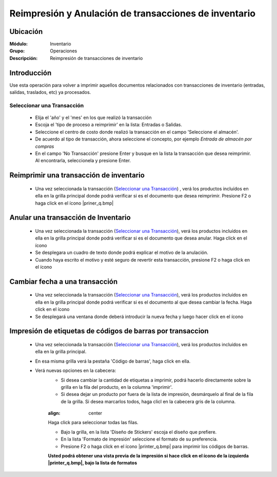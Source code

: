 ======================================================
Reimpresión y Anulación de transacciones de inventario
======================================================
Ubicación
=========

:Módulo:
 Inventario

:Grupo:
 Operaciones

:Descripción:
 Reimpresión de transacciones de inventario

Introducción
============
Use esta operación para volver a imprimir aquellos documentos relacionados con transacciones de inventario (entradas, salidas, traslados, etc) ya procesados.

Seleccionar una Transacción
---------------------------

	- Elija el 'año' y el 'mes' en los que realizó la transacción
	- Escoja el 'tipo de proceso a reimprimir' en la lista: Entradas o Salidas.
	- Seleccione el centro de costo donde realizó la transacción en el campo 'Seleccione el almacén'.
	- De acuerdo al tipo de transacción, ahora seleccione el concepto, por ejemplo *Entrada de almacén por compras*
	- En el campo 'No Transacción' presione Enter y busque en la lista la transacción que desea reimprimir. Al encontrarla, seleccionela y presione Enter.

Reimprimir una transacción de inventario
========================================


	- Una vez seleccionada la transacción (`Seleccionar una Transacción`_) , verá los productos incluídos en ella en la grilla principal donde podrá verificar si es el documento que desea reimprimir. Presione F2 o haga click en el ícono |priner_q.bmp|


Anular una transacción de Inventario
====================================


	- Una vez seleccionada la transacción (`Seleccionar una Transacción`_), verá los productos incluídos en ella en la grilla principal donde podrá verificar si es el documento que desea anular. Haga click en el ícono |delete.bmp|
	- Se desplegara un cuadro de texto donde podrá explicar el motivo de la anulación.
	- Cuando haya escrito el motivo y esté seguro de revertir esta transacción, presione F2 o haga click en el ícono |btn_ok.bmp|


Cambiar fecha a una transacción
===============================


	- Una vez seleccionada la transacción (`Seleccionar una Transacción`_), verá los productos incluídos en ella en la grilla principal donde podrá verificar si es el documento al que desea cambiar la fecha. Haga click en el ícono |calendaricon.gif|
	- Se desplegará una ventana donde deberá introducir la nueva fecha y luego hacer click en el ícono |btn_ok.bmp|


Impresión de etiquetas de códigos de barras por transaccion
===========================================================

	- Una vez seleccionada la transacción (`Seleccionar una Transacción`_), verá los productos incluídos en ella en la grilla principal.
	- En esa misma grilla verá la pestaña 'Código de barras', haga click en ella.
	- Verá nuevas opciones en la cabecera:
		- Si desea cambiar la cantidad de etiquetas a imprimir, podrá hacerlo directamente sobre la grilla en la fila del producto, en la columna 'imprimir'.
		- Si desea dejar un producto por fuera de la lista de impresión, desmárquelo al final de la fila de la grilla. Si desea marcarlos todos, haga clicl en la cabecera gris de la columna.

		.. figure:: /_images/generales/placeholder.png
  		:align: center

  		Haga click para seleccionar todas las filas.

		- Bajo la grilla, en la lista 'Diseño de Stickers' escoja el diseño que prefiere.
		- En la lista 'Formato de impresión' seleccione el formato de su preferencia.
		- Presione F2 o haga click en el ícono |printer_q.bmp| para imprimir los códigos de barras.

		**Usted podrá obtener una vista previa de la impresión si hace click en el ícono de la izquierda |printer_q.bmp|, bajo la lista de formatos**


.. |printer_1.bmp| image:: /_images/generales/printer_q.bmp
.. |calendaricon.gif| image:: /_images/generales/calendaricon.gif
.. |plus.bmp| image:: /_images/generales/plus.bmp
.. |wznew.bmp| image:: /_images/generales/wznew.bmp
.. |wzedit.bmp| image:: /_images/generales/wzedit.bmp
.. |buscar.bmp| image:: /_images/generales/buscar.bmp
.. |delete.bmp| image:: /_images/generales/delete.bmp
.. |btn_ok.bmp| image:: /_images/generales/btn_ok.bmp
.. |refresh.bmp| image:: /_images/generales/refresh.bmp
.. |descartar.bmp| image:: /_images/generales/descartar.bmp
.. |save.bmp| image:: /_images/generales/save.bmp
